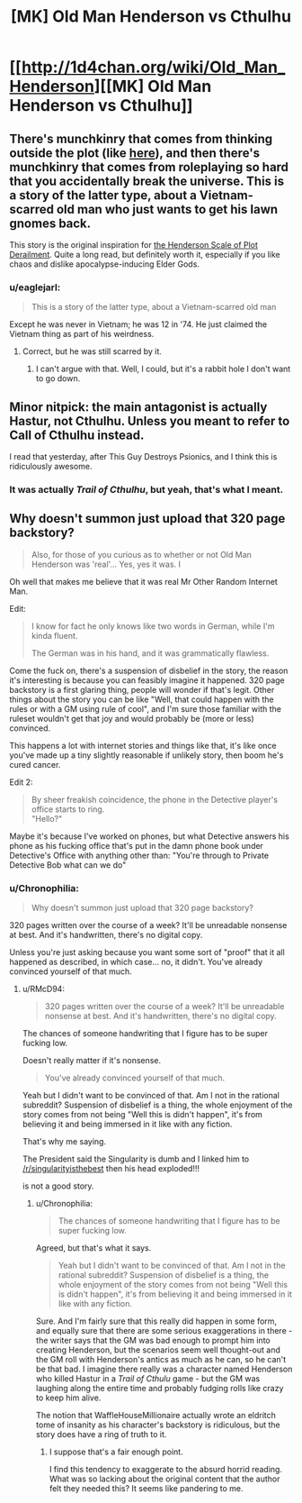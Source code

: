 #+TITLE: [MK] Old Man Henderson vs Cthulhu

* [[http://1d4chan.org/wiki/Old_Man_Henderson][[MK] Old Man Henderson vs Cthulhu]]
:PROPERTIES:
:Score: 16
:DateUnix: 1415853776.0
:DateShort: 2014-Nov-13
:END:

** There's munchkinry that comes from thinking outside the plot (like [[https://www.reddit.com/r/rational/comments/2lyuhh/mk_that_guy_destroys_psionics/][here]]), and then there's munchkinry that comes from roleplaying so hard that you accidentally break the universe. This is a story of the latter type, about a Vietnam-scarred old man who just wants to get his lawn gnomes back.

This story is the original inspiration for [[http://1d4chan.org/wiki/The_Henderson_Scale_of_Plot_Derailment][the Henderson Scale of Plot Derailment]]. Quite a long read, but definitely worth it, especially if you like chaos and dislike apocalypse-inducing Elder Gods.
:PROPERTIES:
:Score: 4
:DateUnix: 1415854099.0
:DateShort: 2014-Nov-13
:END:

*** u/eaglejarl:
#+begin_quote
  This is a story of the latter type, about a Vietnam-scarred old man
#+end_quote

Except he was never in Vietnam; he was 12 in '74. He just claimed the Vietnam thing as part of his weirdness.
:PROPERTIES:
:Author: eaglejarl
:Score: 1
:DateUnix: 1415959006.0
:DateShort: 2014-Nov-14
:END:

**** Correct, but he was still scarred by it.
:PROPERTIES:
:Score: 3
:DateUnix: 1415971907.0
:DateShort: 2014-Nov-14
:END:

***** I can't argue with that. Well, I could, but it's a rabbit hole I don't want to go down.
:PROPERTIES:
:Author: Chronophilia
:Score: 1
:DateUnix: 1416338666.0
:DateShort: 2014-Nov-18
:END:


** Minor nitpick: the main antagonist is actually Hastur, not Cthulhu. Unless you meant to refer to Call of Cthulhu instead.

I read that yesterday, after This Guy Destroys Psionics, and I think this is ridiculously awesome.
:PROPERTIES:
:Author: Solonarv
:Score: 3
:DateUnix: 1415870961.0
:DateShort: 2014-Nov-13
:END:

*** It was actually /Trail of Cthulhu/, but yeah, that's what I meant.
:PROPERTIES:
:Score: 1
:DateUnix: 1415883978.0
:DateShort: 2014-Nov-13
:END:


** Why doesn't summon just upload that 320 page backstory?

#+begin_quote
  Also, for those of you curious as to whether or not Old Man Henderson was 'real'... Yes, yes it was. I
#+end_quote

Oh well that makes me believe that it was real Mr Other Random Internet Man.

Edit:

#+begin_quote
  I know for fact he only knows like two words in German, while I'm kinda fluent.

  The German was in his hand, and it was grammatically flawless.
#+end_quote

Come the fuck on, there's a suspension of disbelief in the story, the reason it's interesting is because you can feasibly imagine it happened. 320 page backstory is a first glaring thing, people will wonder if that's legit. Other things about the story you can be like "Well, that could happen with the rules or with a GM using rule of cool", and I'm sure those familiar with the ruleset wouldn't get that joy and would probably be (more or less) convinced.

This happens a lot with internet stories and things like that, it's like once you've made up a tiny slightly reasonable if unlikely story, then boom he's cured cancer.

Edit 2:

#+begin_quote
  By sheer freakish coincidence, the phone in the Detective player's office starts to ring.\\
  "Hello?"
#+end_quote

Maybe it's because I've worked on phones, but what Detective answers his phone as his fucking office that's put in the damn phone book under Detective's Office with anything other than: "You're through to Private Detective Bob what can we do"
:PROPERTIES:
:Author: RMcD94
:Score: -2
:DateUnix: 1416088464.0
:DateShort: 2014-Nov-16
:END:

*** u/Chronophilia:
#+begin_quote
  Why doesn't summon just upload that 320 page backstory?
#+end_quote

320 pages written over the course of a week? It'll be unreadable nonsense at best. And it's handwritten, there's no digital copy.

Unless you're just asking because you want some sort of "proof" that it all happened as described, in which case... no, it didn't. You've already convinced yourself of that much.
:PROPERTIES:
:Author: Chronophilia
:Score: 1
:DateUnix: 1416339033.0
:DateShort: 2014-Nov-18
:END:

**** u/RMcD94:
#+begin_quote
  320 pages written over the course of a week? It'll be unreadable nonsense at best. And it's handwritten, there's no digital copy.
#+end_quote

The chances of someone handwriting that I figure has to be super fucking low.

Doesn't really matter if it's nonsense.

#+begin_quote
  You've already convinced yourself of that much.
#+end_quote

Yeah but I didn't want to be convinced of that. Am I not in the rational subreddit? Suspension of disbelief is a thing, the whole enjoyment of the story comes from not being "Well this is didn't happen", it's from believing it and being immersed in it like with any fiction.

That's why me saying.

The President said the Singularity is dumb and I linked him to [[/r/singularityisthebest]] then his head exploded!!!

is not a good story.
:PROPERTIES:
:Author: RMcD94
:Score: 1
:DateUnix: 1416351054.0
:DateShort: 2014-Nov-19
:END:

***** u/Chronophilia:
#+begin_quote
  The chances of someone handwriting that I figure has to be super fucking low.
#+end_quote

Agreed, but that's what it says.

#+begin_quote
  Yeah but I didn't want to be convinced of that. Am I not in the rational subreddit? Suspension of disbelief is a thing, the whole enjoyment of the story comes from not being "Well this is didn't happen", it's from believing it and being immersed in it like with any fiction.
#+end_quote

Sure. And I'm fairly sure that this really did happen in some form, and equally sure that there are some serious exaggerations in there - the writer says that the GM was bad enough to prompt him into creating Henderson, but the scenarios seem well thought-out and the GM roll with Henderson's antics as much as he can, so he can't be that bad. I imagine there really was a character named Henderson who killed Hastur in a /Trail of Cthulu/ game - but the GM was laughing along the entire time and probably fudging rolls like crazy to keep him alive.

The notion that WaffleHouseMillionaire actually wrote an eldritch tome of insanity as his character's backstory is ridiculous, but the story does have a ring of truth to it.
:PROPERTIES:
:Author: Chronophilia
:Score: 1
:DateUnix: 1416352138.0
:DateShort: 2014-Nov-19
:END:

****** I suppose that's a fair enough point.

I find this tendency to exaggerate to the absurd horrid reading. What was so lacking about the original content that the author felt they needed this? It seems like pandering to me.
:PROPERTIES:
:Author: RMcD94
:Score: 1
:DateUnix: 1416352569.0
:DateShort: 2014-Nov-19
:END:
